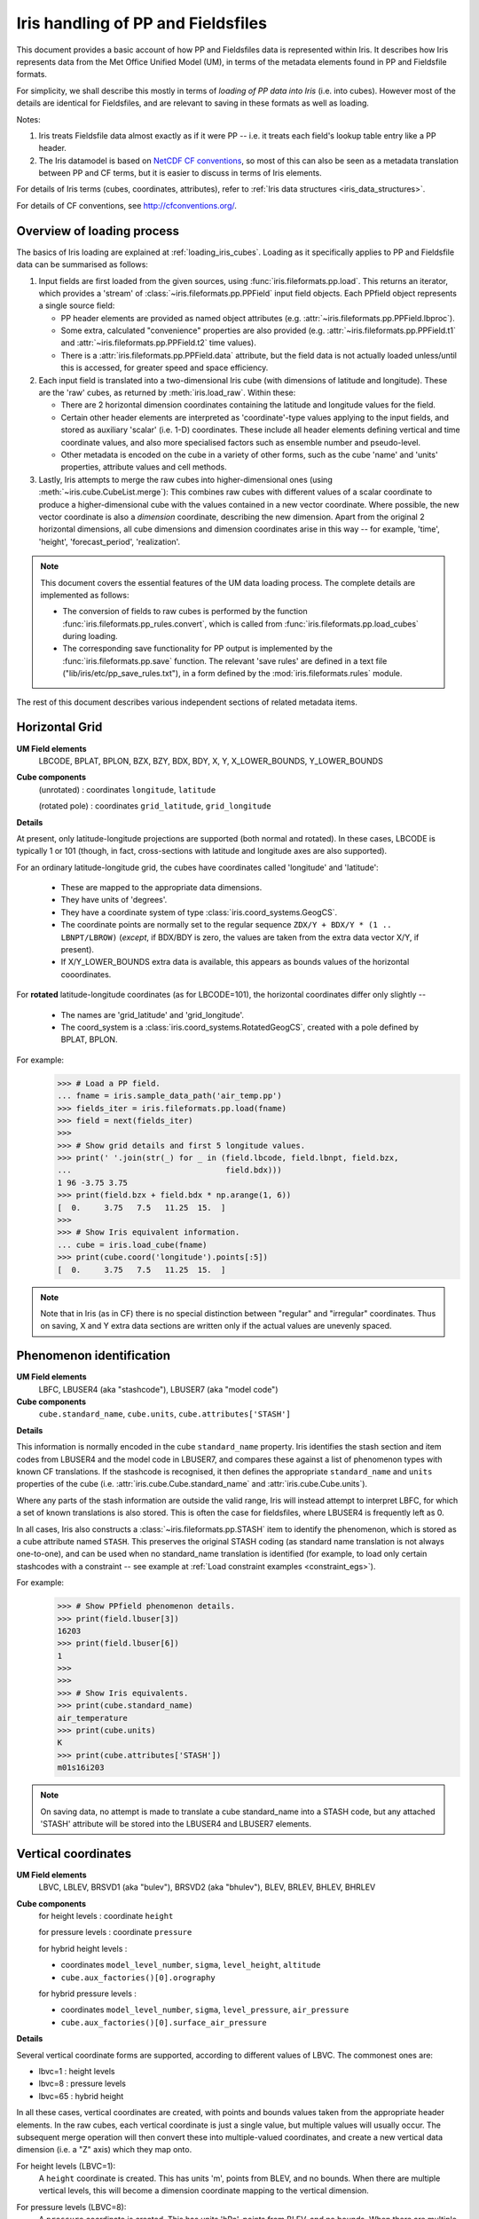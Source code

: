 .. _um_files_loading:

.. testsetup::

    import numpy as np
    import iris
    import iris.fileformats.pp
    np.set_printoptions(precision=2)


.. testcleanup::

    np.set_printoptions(precision=8)


===================================
Iris handling of PP and Fieldsfiles
===================================

This document provides a basic account of how PP and Fieldsfiles data is
represented within Iris.
It describes how Iris represents data from the Met Office Unified Model (UM),
in terms of the metadata elements found in PP and Fieldsfile formats.

For simplicity, we shall describe this mostly in terms of *loading of PP data into
Iris* (i.e. into cubes).  However most of the details are identical for
Fieldsfiles, and are relevant to saving in these formats as well as loading.

Notes:

#.  Iris treats Fieldsfile data almost exactly as if it were PP  -- i.e. it
    treats each field's lookup table entry like a PP header.
#.  The Iris datamodel is based on
    `NetCDF CF conventions <http://cfconventions.org/>`_, so most of this can
    also be seen as a metadata translation between PP and CF terms, but it is
    easier to discuss in terms of Iris elements.

For details of Iris terms (cubes, coordinates, attributes), refer to
:ref:`Iris data structures <iris_data_structures>`.

For details of CF conventions, see http://cfconventions.org/.

Overview of loading process
---------------------------

The basics of Iris loading are explained at :ref:`loading_iris_cubes`.
Loading as it specifically applies to PP and Fieldsfile data can be summarised
as follows:

#.  Input fields are first loaded from the given sources, using
    :func:`iris.fileformats.pp.load`.  This returns an iterator, which provides
    a 'stream' of :class:`~iris.fileformats.pp.PPField` input field objects.
    Each PPfield object represents a single source field:

    *   PP header elements are provided as named object attributes (e.g.
        :attr:`~iris.fileformats.pp.PPField.lbproc`).
    *   Some extra, calculated "convenience" properties are also provided (e.g.
        :attr:`~iris.fileformats.pp.PPField.t1` and
        :attr:`~iris.fileformats.pp.PPField.t2` time values).
    *   There is a :attr:`iris.fileformats.pp.PPField.data` attribute, but the
        field data is not actually loaded unless/until this is accessed, for
        greater speed and space efficiency.

#.  Each input field is translated into a two-dimensional Iris cube (with
    dimensions of latitude and longitude).  These are the 'raw' cubes, as
    returned by :meth:`iris.load_raw`.
    Within these:

    *   There are 2 horizontal dimension coordinates containing the latitude
        and longitude values for the field.
    *   Certain other header elements are interpreted as 'coordinate'-type
        values applying to the input fields, and  stored as auxiliary 'scalar'
        (i.e. 1-D) coordinates.  These include all header elements defining
        vertical and time coordinate values, and also more specialised factors
        such as ensemble number and pseudo-level.
    *   Other metadata is encoded on the cube in a variety of other forms, such
        as the cube 'name' and 'units' properties, attribute values and cell
        methods.

#.  Lastly, Iris attempts to merge the raw cubes into higher-dimensional ones
    (using :meth:`~iris.cube.CubeList.merge`):  This combines raw cubes with
    different values of a scalar coordinate to produce a higher-dimensional
    cube with the values contained in a new vector coordinate.  Where possible,
    the new vector coordinate is also a *dimension* coordinate, describing the
    new dimension.
    Apart from the original 2 horizontal dimensions, all cube dimensions and
    dimension coordinates arise in this way -- for example, 'time', 'height',
    'forecast_period', 'realization'.

.. note::
    This document covers the essential features of the UM data loading process.
    The complete details are implemented as follows:

    *   The conversion of fields to raw cubes is performed by the function
        :func:`iris.fileformats.pp_rules.convert`, which is called from
        :func:`iris.fileformats.pp.load_cubes` during loading.
    *   The corresponding save functionality for PP output is implemented by
        the :func:`iris.fileformats.pp.save` function.  The relevant
        'save rules' are defined in a text file
        ("lib/iris/etc/pp_save_rules.txt"), in a form defined by the
        :mod:`iris.fileformats.rules` module.

The rest of this document describes various independent sections of related
metadata items.

Horizontal Grid
---------------

**UM Field elements**
    LBCODE, BPLAT, BPLON, BZX, BZY, BDX, BDY, X, Y,
    X_LOWER_BOUNDS, Y_LOWER_BOUNDS

**Cube components**
    (unrotated) : coordinates ``longitude``, ``latitude``

    (rotated pole) : coordinates ``grid_latitude``, ``grid_longitude``

**Details**

At present, only latitude-longitude projections are supported (both normal and
rotated).
In these cases, LBCODE is typically 1 or 101 (though, in fact, cross-sections
with latitude and longitude axes are also supported).

For an ordinary latitude-longitude grid, the cubes have coordinates called
'longitude' and 'latitude':

 *  These are mapped to the appropriate data dimensions.
 *  They have units of 'degrees'.
 *  They have a coordinate system of type :class:`iris.coord_systems.GeogCS`.
 *  The coordinate points are normally set to the regular sequence
    ``ZDX/Y + BDX/Y * (1 .. LBNPT/LBROW)`` (*except*, if BDX/BDY is zero, the
    values are taken from the extra data vector X/Y, if present).
 *  If X/Y_LOWER_BOUNDS extra data is available, this appears as bounds values
    of the horizontal cooordinates.

For **rotated** latitude-longitude coordinates (as for LBCODE=101), the
horizontal coordinates differ only slightly --

 *  The names are 'grid_latitude' and 'grid_longitude'.
 *  The coord_system is a :class:`iris.coord_systems.RotatedGeogCS`, created
    with a pole defined by BPLAT, BPLON.

For example:
    >>> # Load a PP field.
    ... fname = iris.sample_data_path('air_temp.pp')
    >>> fields_iter = iris.fileformats.pp.load(fname)
    >>> field = next(fields_iter)
    >>> 
    >>> # Show grid details and first 5 longitude values.
    >>> print(' '.join(str(_) for _ in (field.lbcode, field.lbnpt, field.bzx,
    ...                                 field.bdx)))
    1 96 -3.75 3.75
    >>> print(field.bzx + field.bdx * np.arange(1, 6))
    [  0.     3.75   7.5   11.25  15.  ]
    >>> 
    >>> # Show Iris equivalent information.
    ... cube = iris.load_cube(fname)
    >>> print(cube.coord('longitude').points[:5])
    [  0.     3.75   7.5   11.25  15.  ]

.. note::
    Note that in Iris (as in CF) there is no special distinction between
    "regular" and "irregular" coordinates.  Thus on saving, X and Y extra data
    sections are written only if the actual values are unevenly spaced.


Phenomenon identification
-------------------------

**UM Field elements**
    LBFC, LBUSER4 (aka "stashcode"), LBUSER7 (aka "model code")

**Cube components**
    ``cube.standard_name``, ``cube.units``, ``cube.attributes['STASH']``

**Details**

This information is normally encoded in the cube ``standard_name`` property.
Iris identifies the stash section and item codes from LBUSER4 and the model
code in LBUSER7, and compares these against a list of phenomenon types with
known CF translations.  If the stashcode is recognised, it then defines the
appropriate ``standard_name`` and ``units`` properties of the cube
(i.e. :attr:`iris.cube.Cube.standard_name` and :attr:`iris.cube.Cube.units`).

Where any parts of the stash information are outside the valid range, Iris will
instead attempt to interpret LBFC, for which a set of known translations is
also stored.  This is often the case for fieldsfiles, where LBUSER4 is
frequently left as 0.

In all cases, Iris also constructs a :class:`~iris.fileformats.pp.STASH` item
to identify the phenomenon, which is stored as a cube attribute named
``STASH``.
This preserves the original STASH coding (as standard name translation is not
always one-to-one), and can be used when no standard_name translation is
identified (for example, to load only certain stashcodes with a constraint
-- see example at :ref:`Load constraint examples <constraint_egs>`).

For example:
    >>> # Show PPfield phenomenon details.
    >>> print(field.lbuser[3])
    16203
    >>> print(field.lbuser[6])
    1
    >>> 
    >>> 
    >>> # Show Iris equivalents.
    >>> print(cube.standard_name)
    air_temperature
    >>> print(cube.units)
    K
    >>> print(cube.attributes['STASH'])
    m01s16i203

.. note::
    On saving data, no attempt is made to translate a cube standard_name into a
    STASH code, but any attached 'STASH' attribute will be stored into the
    LBUSER4 and LBUSER7 elements.


Vertical coordinates
--------------------

**UM Field elements**
    LBVC, LBLEV, BRSVD1 (aka "bulev"), BRSVD2 (aka "bhulev"), BLEV, BRLEV,
    BHLEV, BHRLEV

**Cube components**
    for height levels : coordinate ``height``

    for pressure levels : coordinate ``pressure``

    for hybrid height levels :

    *   coordinates ``model_level_number``, ``sigma``, ``level_height``,
        ``altitude``
    *   ``cube.aux_factories()[0].orography``

    for hybrid pressure levels :

    *   coordinates ``model_level_number``, ``sigma``, ``level_pressure``,
        ``air_pressure``
    *   ``cube.aux_factories()[0].surface_air_pressure``


**Details**

Several vertical coordinate forms are supported, according to different values
of LBVC.  The commonest ones are:

* lbvc=1 : height levels
* lbvc=8 : pressure levels
* lbvc=65 : hybrid height

In all these cases, vertical coordinates are created, with points and bounds
values taken from the appropriate header elements.  In the raw cubes, each
vertical coordinate is just a single value, but multiple values will usually
occur.  The subsequent merge operation will then convert these into
multiple-valued coordinates, and create a new vertical data dimension (i.e. a
"Z" axis) which they map onto.

For height levels (LBVC=1):
    A ``height`` coordinate is created.  This has units 'm', points from
    BLEV, and no bounds.  When there are multiple vertical levels, this will
    become a dimension coordinate mapping to the vertical dimension.

For pressure levels (LBVC=8):
    A ``pressure`` coordinate is created.  This has units 'hPa', points from
    BLEV, and no bounds.  When there are multiple vertical levels, this will
    become a dimension coordinate mapping a vertical dimension.

For hybrid height levels (LBVC=65):
    Three basic vertical coordinates are created:

    *   ``model_level`` is dimensionless, with points from LBLEV and no bounds.
    *   ``sigma`` is dimensionless, with points from BHLEV and bounds from
        BHRLEV and BHULEV.
    *   ``level_height`` has units of 'm', points from BLEV and bounds from
        BRLEV and BULEV.

    Also in this case, a :class:`~iris.aux_factory.HybridHeightFactory` is
    created, which references the 'level_height' and 'sigma' coordinates.
    Following raw cube merging, an extra load stage occurs where the
    attached :class:`~iris.aux_factory.HybridHeightFactory` is called to
    manufacture a new ``altitude`` coordinate:

    *   The altitude coordinate is 3D, mapping to the 2 horizontal
        dimensions *and* the new vertical dimension.
    *   Its units are 'm'.
    *   Its points are calculated from those of the 'level_height' and
        'sigma' coordinates, and an orography field.  If 'sigma' and
        'level_height' possess bounds, then bounds are also created for
        'altitude'.

    To make the altitude coordinate, there must be an orography field present
    in the load sources.  This is a surface altitude reference field,
    identified (by stashcode) during the main loading operation, and recorded
    for later use in the hybrid height calculation.  If it is absent, a warning
    message is printed, and no altitude coordinate is produced.

    Note that on merging hybrid height data into a cube, only the 'model_level'
    coordinate becomes a dimension coordinate:  The other vertical coordinates
    remain as auxiliary coordinates, because they may be (variously)
    multidimensional or non-monotonic.

See an example printout of a hybrid height cube,
:ref:`here <hybrid_cube_printout>`:
    Notice that this contains all of the above coordinates --
    'model_level_number', 'sigma', 'level_height' and the derived 'altitude'.

.. note::

    Hybrid pressure levels can also be handled (for LBVC=9).  Without going
    into details, the mechanism is very similar to that for hybrid height:
    it produces basic coordinates 'model_level_number', 'sigma' and
    'level_pressure', and a manufactured 3D 'air_pressure' coordinate.


.. _um_time_metadata:

Time information
----------------

**UM Field elements**

*   "T1" (i.e. LBYR, LBMON, LBDAT, LBHR, LBMIN, LBDAY/LBSEC),
*   "T2" (i.e. LBYRD, LBMOND, LBDATD, LBHRD, LBMIND, LBDAYD/LBSECD),
*   LBTIM, LBFT

**Cube components**
    coordinates ``time``, ``forecast_reference_time``, ``forecast_period``


**Details**

In Iris (as in CF) times and time intervals are both expressed as simple
numbers, following the approach of the
`UDUNITS project <http://www.unidata.ucar.edu/software/udunits/>`_.
These values are stored as cube coordinates, where the scaling and calendar
information is contained in the :attr:`~iris.coords.Coord.units` property.

*   The units of a time interval (e.g. 'forecast_period'), can be 'seconds' or
    a simple derived unit such as 'hours' or 'days' -- but it does not contain
    a calendar, so 'months' or 'years' are not valid.
*   The units of calendar-based times (including 'time' and
    'forecast_reference_time'), are of the general form
    "<time-unit> since <base-date>", interpreted according to the unit's
    :attr:`~iris.unit.Unit.calendar` property.  The base date for this is
    always 1st Jan 1970 (times before this are represented as negative values).

The units.calendar property of time coordinates is set from the lowest decimal
digit of LBTIM, known as LBTIM.IC.  Note that the non-gregorian calendars (e.g.
360-day 'model' calendar) are defined in CF, not udunits.

There are a number of different time encoding methods used in UM data, but the
important distinctions are controlled by the next-to-lowest decimal digit of
LBTIM, known as "LBTIM.IB".
The most common cases are as follows:

Data at a single measurement timepoint (LBTIM.IB=0):
    A single ``time`` coordinate is created, with points taken from T1 values.
    It has no bounds, units of 'hours since 1970-01-01 00:00:00' and a calendar
    defined according to LBTIM.IC.

Values forecast from T2, valid at T1 (LBTIM.IB=1):
    Coordinates ``time` and ``forecast_reference_time`` are created from the T1
    and T2 values, respectively.  These have no bounds, and units of
    'hours since 1970-01-01 00:00:00', with the appropriate calendar.
    A ``forecast_period`` coordinate is also created, with values T1-T2, no
    bounds and units of 'hours'.

Time mean values between T1 and T2 (LBTIM.IB=2):
    The time coordinates ``time``, ``forecast_reference_times`` and
    ``forecast_reference_time``, are all present, as in the previous case.
    In this case, however, the 'time' and 'forecast_period' coordinates also
    have associated bounds:  The 'time' bounds are from T1 to T2, and the
    'forecast_period' bounds are from "LBFT - (T2-T1)" to "LBFT".

Note that, in those more complex cases where the input defines all three of the
'time', 'forecast_reference_time' and 'forecast_period' values, any or all of
these may become dimensions of the resulting data cube.  This will depend on
the values actually present in the source fields for each of the elements.

See an example printout of a forecast data cube,
:ref:`here <cube-statistics_forecast_printout>` :
    Notice that this example contains all of the above coordinates -- 'time',
    'forecast_period' and 'forecast_reference_time'.  In this case the data are
    forecasts, so 'time' is a dimension, 'forecast_period' varies with time and
    'forecast_reference_time' is a constant.


Statistical measures
--------------------

**UM Field elements**
    LBPROC, LBTIM

**Cube components**
    ``cube.cell_methods``


**Details**

Where a field contains statistically processed data, Iris will add an
appropriate :class:`iris.coords.CellMethod` to the cube, representing the
aggregation operation which was performed.

This is implemented for certain binary flag bits within the LBPROC element
value.  For example:

*   time mean, when (LBPROC & 128):
        Cube has a cell_method of the form "CellMethod('mean', 'time').
*   time period minimum value, when (LBPROC & 4096):
        Cube has a cell_method of the form "CellMethod('minimum', 'time').
*   time period maximum value, when (LBPROC & 8192):
        Cube has a cell_method of the form "CellMethod('maximum', 'time').

In all these cases, if the field LBTIM is also set to denote a time aggregate
field (i.e. "LBTIM.IB=2", see above :ref:`um_time_metadata`), then the
second-to-last digit of LBTIM, aka "LBTIM.IA" may also be non-zero, in which
case this indicates the aggregation time-interval.  In that case, the
cell-method :attr:`~iris.coords.CellMethod.intervals` attribute is also set to
this many hours.

For example:
    >>> # Show stats metadata in a test PP field.
    ... fname = iris.sample_data_path('pre-industrial.pp')
    >>> eg_field = next(iris.fileformats.pp.load(fname))
    >>> print(eg_field.lbtim)
    622
    >>> print(eg_field.lbproc)
    128
    >>> 
    >>> # Print out the Iris equivalent information.
    >>> print(iris.load_cube(fname).cell_methods)
    (CellMethod(method='mean', coord_names=('time',), intervals=('6 hour',), comments=()),)


Other metadata
--------------

LBRSVD4
^^^^^^^
If non-zero, this is interpreted as an ensemble number.  This produces a cube
scalar coordinate named 'realization' (as defined in the CF conventions).

LBRSVD5
^^^^^^^
If non-zero, this is interpreted as a 'pseudo_level' number.  This produces a
cube scalar coordinate named 'pseudo_level'.
